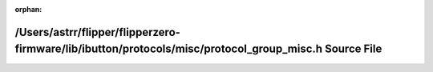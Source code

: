 .. meta::9298ec7a8bba2de2c06ec8cc870d12dbd1ac0232d15333c6dca0efb609a0d818f1997de5c9a91c148d85e128ad7e4a952bbb65346b1ec5c5bfd3803b31dbe945

:orphan:

.. title:: Flipper Zero Firmware: /Users/astrr/flipper/flipperzero-firmware/lib/ibutton/protocols/misc/protocol_group_misc.h Source File

/Users/astrr/flipper/flipperzero-firmware/lib/ibutton/protocols/misc/protocol\_group\_misc.h Source File
========================================================================================================

.. container:: doxygen-content

   
   .. raw:: html
     :file: protocol__group__misc_8h_source.html
